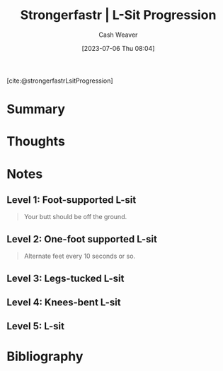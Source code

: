 :PROPERTIES:
:ROAM_REFS: [cite:@strongerfastrLsitProgression]
:ID:       071d0f47-4999-41d7-b312-4cd08da3d66f
:LAST_MODIFIED: [2023-09-05 Tue 20:19]
:END:
#+title:  Strongerfastr | L-Sit Progression
#+hugo_custom_front_matter: :slug "071d0f47-4999-41d7-b312-4cd08da3d66f"
#+author: Cash Weaver
#+date: [2023-07-06 Thu 08:04]
#+filetags: :reference:

[cite:@strongerfastrLsitProgression]

* Summary
* Thoughts
* Notes
** Level 1: Foot-supported L-sit

#+begin_quote
Your butt should be off the ground.

#+DOWNLOADED: https://d2jbk7d41q2u2w.cloudfront.net/uploads/exercise/image/213/hq_thumb_4d83ffd06da95b9d2a1fc8c681cda309-1508215560.jpg @ 2023-07-06 08:05:22
[[file:2023-07-06_08-05-22_hq_thumb_4d83ffd06da95b9d2a1fc8c681cda309-1508215560.jpg]]
#+end_quote

** Level 2: One-foot supported L-sit

#+begin_quote
Alternate feet every 10 seconds or so.

#+DOWNLOADED: https://d2jbk7d41q2u2w.cloudfront.net/uploads/exercise/image/214/hq_thumb_ffe3c7f14b002d0d1d1752f71950cfd3-1508215560.jpg @ 2023-07-06 08:05:29
[[file:2023-07-06_08-05-29_hq_thumb_ffe3c7f14b002d0d1d1752f71950cfd3-1508215560.jpg]]
#+end_quote


** Level 3: Legs-tucked L-sit

#+begin_quote
#+DOWNLOADED: https://d2jbk7d41q2u2w.cloudfront.net/uploads/exercise/image/215/hq_thumb_639ec785d5ca6d62c959aeda67e16d6d-1508215560.jpg @ 2023-07-06 08:05:36
[[file:2023-07-06_08-05-36_hq_thumb_639ec785d5ca6d62c959aeda67e16d6d-1508215560.jpg]]
#+end_quote

** Level 4: Knees-bent L-sit

#+begin_quote
#+DOWNLOADED: https://d2jbk7d41q2u2w.cloudfront.net/uploads/exercise/image/216/hq_thumb_f8bcdbec6c49c65b5d9700b0857b3ed1-1508215560.jpg @ 2023-07-06 08:05:50
[[file:2023-07-06_08-05-50_hq_thumb_f8bcdbec6c49c65b5d9700b0857b3ed1-1508215560.jpg]]
#+end_quote

** Level 5: L-sit

#+begin_quote
#+DOWNLOADED: https://d2jbk7d41q2u2w.cloudfront.net/uploads/exercise/image/217/hq_thumb_dad55b82637e08c95d537ed46f981463-1508215500.jpg @ 2023-07-06 08:06:03
[[file:2023-07-06_08-06-03_hq_thumb_dad55b82637e08c95d537ed46f981463-1508215500.jpg]]
#+end_quote

* Flashcards :noexport:
* Bibliography
#+print_bibliography:
